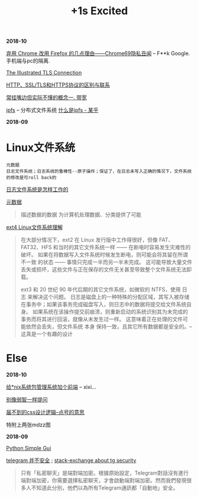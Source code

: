 #+TITLE: +1s Excited

*2018-10*

[[https://program-think.blogspot.com/2018/09/Why-You-Should-Switch-from-Chrome-to-Firefox.html][弃用 Chrome 改用 Firefox 的几点理由——Chrome69隐私丑闻]] -- F**k Google. 手机端与pc的隔离.

[[https://tls.ulfheim.net/][The Illustrated TLS Connection]]

[[https://segmentfault.com/a/1190000011185129][HTTP、SSL/TLS和HTTPS协议的区别与联系]]

[[file:常挂嘴边但实际不懂1.org][常挂嘴边但实际不懂的概念一. 带宽]]

[[https://github.com/ipfs/ipfs][ipfs]] -- 分布式文件系统 [[https://zhuanlan.zhihu.com/p/32615963][什么是ipfs - 某乎]]

*2018-09*
* Linux文件系统

  : 元数据
  : 日志文件系统；日志系统的鲁棒性--原子操作；保证了，在日志未写入正确的情况下，文件系统的修改是可roll back的

[[http://linuxperf.com/?p=153][日志文件系统是怎样工作的]] 

[[http://www.ruanyifeng.com/blog/2007/03/metadata.html][元数据]]
#+begin_quote
描述数据的数据
为计算机处理数据、分类提供了可能
#+end_quote

[[https://linux.cn/article-10000-1.html?utm_source=rss&utm_medium=rss][ext4 Linux文件系统理解]]

#+begin_quote
在大部分情况下，ext2 在 Linux 发行版中工作得很好，但像 FAT、FAT32、HFS 和当时的其它文件系统一样 —— 在断电时容易发生灾难性的破坏。
如果在将数据写入文件系统时候发生断电，则可能会将其留在所谓 不一致 的状态 —— 事情只完成一半而另一半未完成。
这可能导致大量文件丢失或损坏，这些文件与正在保存的文件无关甚至导致整个文件系统无法卸载。

ext3 和 20 世纪 90 年代后期的其它文件系统，如微软的 NTFS，使用 日志 来解决这个问题。
日志是磁盘上的一种特殊的分配区域，其写入被存储在事务中；如果该事务完成磁盘写入，则日志中的数据将提交给文件系统自身。
如果系统在该操作提交前崩溃，则重新启动的系统识别其为未完成的事务而将其进行回滚，就像从未发生过一样。
这意味着正在处理的文件可能依然会丢失，但文件系统 本身 保持一致，且其它所有数据都是安全的。--这真是一个有趣的设计
#+end_quote

* Else

*2018-10*

[[https://linux.cn/article-10113-1.html?utm_source=rss&utm_medium=rss][给*nix系统包管理系统加个前端]] -- xixi...

[[https://github.com/octowhale/Stop-Ask-Questions-The-Stupid-Ways/blob/master/README.md][别像弱智一样提问]]

[[https://www.howsci.com/css-dot-and-pound-sign.html][届不到的css设计逻辑--点号的意思]]

特附上两张mdzz图

[[http://ok8er9pip.bkt.clouddn.com/1538642580.png]]

[[http://ok8er9pip.bkt.clouddn.com/1538642667.png]]


*2018-09*

[[https://linux.cn/article-10027-1.html?utm_source=rss&utm_medium=rss][Python Simple Gui]]

[[https://www.inmediahk.net/node/1043826][telegram 并不安全]] ; [[https://security.stackexchange.com/questions/49782/is-telegram-secure][stack-exchange about tg security]]
#+begin_quote
只有「私密聊天」是端對端加密。根據原始設定，Telegram對話沒有進行端對端加密，你需要選擇私密聊天，才會啟動端對端加密。然而我們發現很多人不知道此分別，他們以為所有Telegram通訊都「自動地」安全。
#+end_quote


